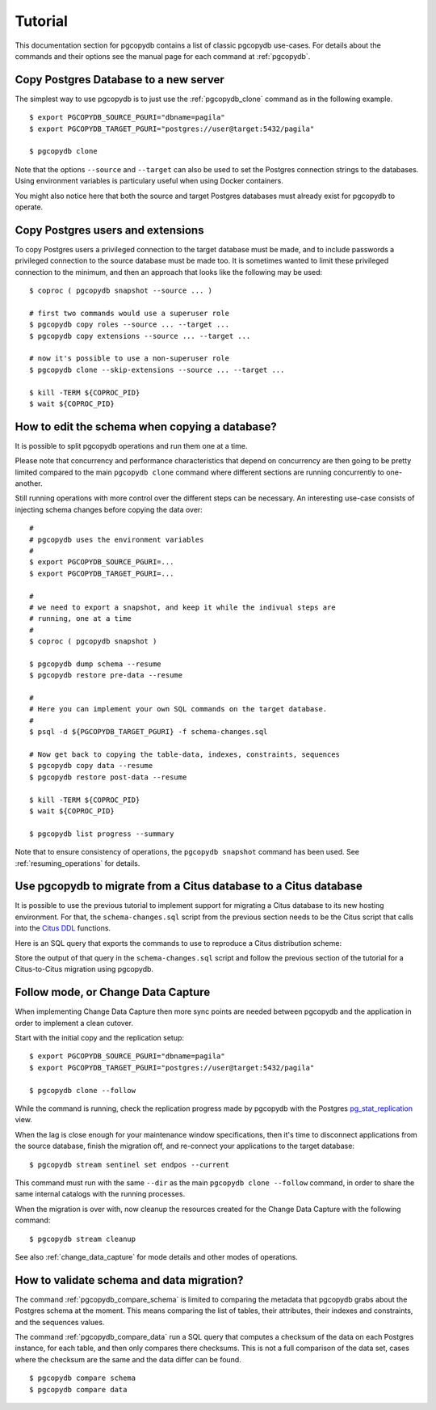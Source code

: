 Tutorial
========

This documentation section for pgcopydb contains a list of classic pgcopydb
use-cases. For details about the commands and their options see the manual
page for each command at :ref:`pgcopydb`.

Copy Postgres Database to a new server
--------------------------------------

The simplest way to use pgcopydb is to just use the :ref:`pgcopydb_clone`
command as in the following example.

::
   
   $ export PGCOPYDB_SOURCE_PGURI="dbname=pagila"
   $ export PGCOPYDB_TARGET_PGURI="postgres://user@target:5432/pagila"

   $ pgcopydb clone

Note that the options ``--source`` and ``--target`` can also be used to set
the Postgres connection strings to the databases. Using environment
variables is particulary useful when using Docker containers.

You might also notice here that both the source and target Postgres
databases must already exist for pgcopydb to operate.

Copy Postgres users and extensions
----------------------------------

To copy Postgres users a privileged connection to the target database must
be made, and to include passwords a privileged connection to the source
database must be made too. It is sometimes wanted to limit these privileged
connection to the minimum, and then an approach that looks like the
following may be used:

::

   $ coproc ( pgcopydb snapshot --source ... )

   # first two commands would use a superuser role
   $ pgcopydb copy roles --source ... --target ...
   $ pgcopydb copy extensions --source ... --target ...

   # now it's possible to use a non-superuser role
   $ pgcopydb clone --skip-extensions --source ... --target ...

   $ kill -TERM ${COPROC_PID}
   $ wait ${COPROC_PID}


How to edit the schema when copying a database?
-----------------------------------------------

It is possible to split pgcopydb operations and run them one at a time.


Please note that concurrency and performance characteristics that depend on
concurrency are then going to be pretty limited compared to the main
``pgcopydb clone`` command where different sections are running concurrently
to one-another.

Still running operations with more control over the different steps can be
necessary. An interesting use-case consists of injecting schema changes
before copying the data over:

::
   
   #
   # pgcopydb uses the environment variables
   #
   $ export PGCOPYDB_SOURCE_PGURI=...
   $ export PGCOPYDB_TARGET_PGURI=...
   
   #
   # we need to export a snapshot, and keep it while the indivual steps are
   # running, one at a time
   #
   $ coproc ( pgcopydb snapshot )
   
   $ pgcopydb dump schema --resume
   $ pgcopydb restore pre-data --resume

   #
   # Here you can implement your own SQL commands on the target database.
   #
   $ psql -d ${PGCOPYDB_TARGET_PGURI} -f schema-changes.sql

   # Now get back to copying the table-data, indexes, constraints, sequences
   $ pgcopydb copy data --resume   
   $ pgcopydb restore post-data --resume
   
   $ kill -TERM ${COPROC_PID}
   $ wait ${COPROC_PID}

   $ pgcopydb list progress --summary
      
Note that to ensure consistency of operations, the ``pgcopydb snapshot``
command has been used. See :ref:`resuming_operations` for details.

Use pgcopydb to migrate from a Citus database to a Citus database
-----------------------------------------------------------------

It is possible to use the previous tutorial to implement support for
migrating a Citus database to its new hosting environment. For that, the
``schema-changes.sql`` script from the previous section needs to be the
Citus script that calls into the `Citus DDL`__ functions.

__ https://docs.citusdata.com/en/v6.0/dist_tables/ddl.html

Here is an SQL query that exports the commands to use to reproduce a Citus
distribution scheme:

.. code-block:: sql
  :linenos:
   
   with citus_tables AS
   (
     SELECT logicalrelid AS table_name,
            CASE WHEN colocationid IN (SELECT colocationid FROM pg_dist_schema)
                 THEN 'schema'

                 WHEN partkey IS NOT NULL
                 THEN 'distributed'

                 WHEN repmodel = 't'
                 THEN 'reference'

                 ELSE 'distributed'
           END AS citus_table_type,

           coalesce(column_to_column_name(logicalrelid, partkey), '<none>')
           AS distribution_column,

           colocationid AS colocation_id,

           (select count(*) from pg_dist_shard where logicalrelid = p.logicalrelid)
           AS shard_count,

           rank() OVER (PARTITION BY colocationid ORDER BY logicalrelid DESC)
           AS colo_rank

       FROM
           pg_dist_partition p

       ORDER BY
           logicalrelid::text
   )
   SELECT
       CASE
           WHEN citus_table_type = 'distributed' AND colo_rank = 1
           THEN 'SELECT create_distributed_table(''' || table_name || ''', ''' || distribution_column || ''', colocate_with := ''none'', shard_count := ''' || shard_count || ''');'

           WHEN citus_table_type = 'distributed'
           THEN 'SELECT create_distributed_table(''' || table_name || ''', ''' || distribution_column || ''', colocate_with := ''' || lag(table_name) OVER (PARTITION BY colocation_id ORDER BY colo_rank) || ''' );'
           
           WHEN citus_table_type = 'reference'
           THEN 'SELECT create_reference_table(''' || table_name || ''');'
       END AS command
   FROM
       citus_tables
   ORDER BY
       colocation_id, colo_rank;

Store the output of that query in the ``schema-changes.sql`` script and
follow the previous section of the tutorial for a Citus-to-Citus migration
using pgcopydb.

Follow mode, or Change Data Capture
-----------------------------------

When implementing Change Data Capture then more sync points are needed
between pgcopydb and the application in order to implement a clean cutover.

Start with the initial copy and the replication setup:

::
   
   $ export PGCOPYDB_SOURCE_PGURI="dbname=pagila"
   $ export PGCOPYDB_TARGET_PGURI="postgres://user@target:5432/pagila"

   $ pgcopydb clone --follow

While the command is running, check the replication progress made by
pgcopydb with the Postgres `pg_stat_replication`__ view.

__ https://www.postgresql.org/docs/current/monitoring-stats.html#MONITORING-PG-STAT-REPLICATION-VIEW

When the lag is close enough for your maintenance window specifications,
then it's time to disconnect applications from the source database, finish
the migration off, and re-connect your applications to the target database:

::

   $ pgcopydb stream sentinel set endpos --current

This command must run with the same ``--dir`` as the main ``pgcopydb clone
--follow`` command, in order to share the same internal catalogs with the
running processes.

When the migration is over with, now cleanup the resources created for the
Change Data Capture with the following command:

::

   $ pgcopydb stream cleanup

See also :ref:`change_data_capture` for mode details and other modes of
operations.
   
How to validate schema and data migration?
------------------------------------------

The command :ref:`pgcopydb_compare_schema` is limited to comparing the
metadata that pgcopydb grabs about the Postgres schema at the moment. This
means comparing the list of tables, their attributes, their indexes and
constraints, and the sequences values.

The command :ref:`pgcopydb_compare_data` run a SQL query that computes a
checksum of the data on each Postgres instance, for each table, and then
only compares there checksums. This is not a full comparison of the data
set, cases where the checksum are the same and the data differ can be found.

::

   $ pgcopydb compare schema
   $ pgcopydb compare data
